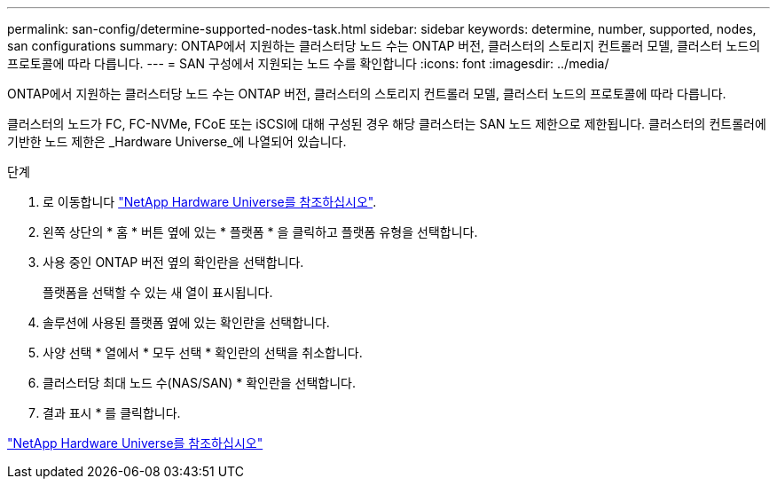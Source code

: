 ---
permalink: san-config/determine-supported-nodes-task.html 
sidebar: sidebar 
keywords: determine, number, supported, nodes, san configurations 
summary: ONTAP에서 지원하는 클러스터당 노드 수는 ONTAP 버전, 클러스터의 스토리지 컨트롤러 모델, 클러스터 노드의 프로토콜에 따라 다릅니다. 
---
= SAN 구성에서 지원되는 노드 수를 확인합니다
:icons: font
:imagesdir: ../media/


[role="lead"]
ONTAP에서 지원하는 클러스터당 노드 수는 ONTAP 버전, 클러스터의 스토리지 컨트롤러 모델, 클러스터 노드의 프로토콜에 따라 다릅니다.

클러스터의 노드가 FC, FC-NVMe, FCoE 또는 iSCSI에 대해 구성된 경우 해당 클러스터는 SAN 노드 제한으로 제한됩니다. 클러스터의 컨트롤러에 기반한 노드 제한은 _Hardware Universe_에 나열되어 있습니다.

.단계
. 로 이동합니다 https://hwu.netapp.com["NetApp Hardware Universe를 참조하십시오"].
. 왼쪽 상단의 * 홈 * 버튼 옆에 있는 * 플랫폼 * 을 클릭하고 플랫폼 유형을 선택합니다.
. 사용 중인 ONTAP 버전 옆의 확인란을 선택합니다.
+
플랫폼을 선택할 수 있는 새 열이 표시됩니다.

. 솔루션에 사용된 플랫폼 옆에 있는 확인란을 선택합니다.
. 사양 선택 * 열에서 * 모두 선택 * 확인란의 선택을 취소합니다.
. 클러스터당 최대 노드 수(NAS/SAN) * 확인란을 선택합니다.
. 결과 표시 * 를 클릭합니다.


https://hwu.netapp.com["NetApp Hardware Universe를 참조하십시오"]
